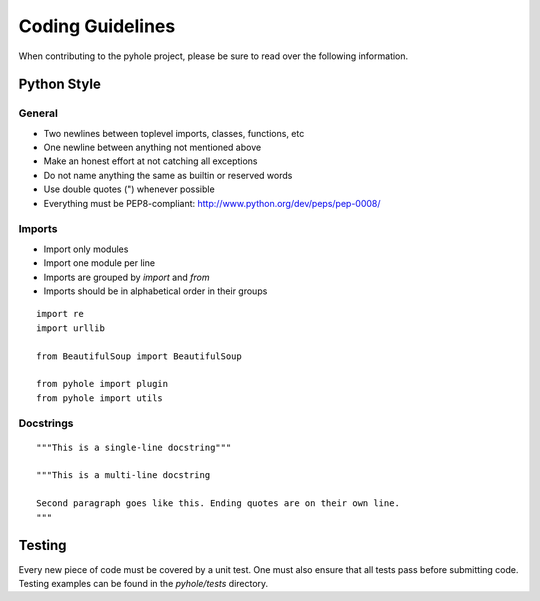 ..
   Copyright 2011-2015 Josh Kearney

   Licensed under the Apache License, Version 2.0 (the "License");
   you may not use this file except in compliance with the License.
   You may obtain a copy of the License at

       http://www.apache.org/licenses/LICENSE-2.0

   Unless required by applicable law or agreed to in writing, software
   distributed under the License is distributed on an "AS IS" BASIS,
   WITHOUT WARRANTIES OR CONDITIONS OF ANY KIND, either express or implied.
   See the License for the specific language governing permissions and
   limitations under the License.

Coding Guidelines
=================

When contributing to the pyhole project, please be sure to read over the
following information.

Python Style
------------

General
^^^^^^^

* Two newlines between toplevel imports, classes, functions, etc
* One newline between anything not mentioned above
* Make an honest effort at not catching all exceptions
* Do not name anything the same as builtin or reserved words
* Use double quotes (") whenever possible
* Everything must be PEP8-compliant: http://www.python.org/dev/peps/pep-0008/

Imports
^^^^^^^

* Import only modules
* Import one module per line
* Imports are grouped by *import* and *from*
* Imports should be in alphabetical order in their groups

::

    import re
    import urllib

    from BeautifulSoup import BeautifulSoup

    from pyhole import plugin
    from pyhole import utils

Docstrings
^^^^^^^^^^

::

    """This is a single-line docstring"""

    """This is a multi-line docstring

    Second paragraph goes like this. Ending quotes are on their own line.
    """

Testing
-------

Every new piece of code must be covered by a unit test. One must also ensure
that all tests pass before submitting code. Testing examples can be found in
the *pyhole/tests* directory.
